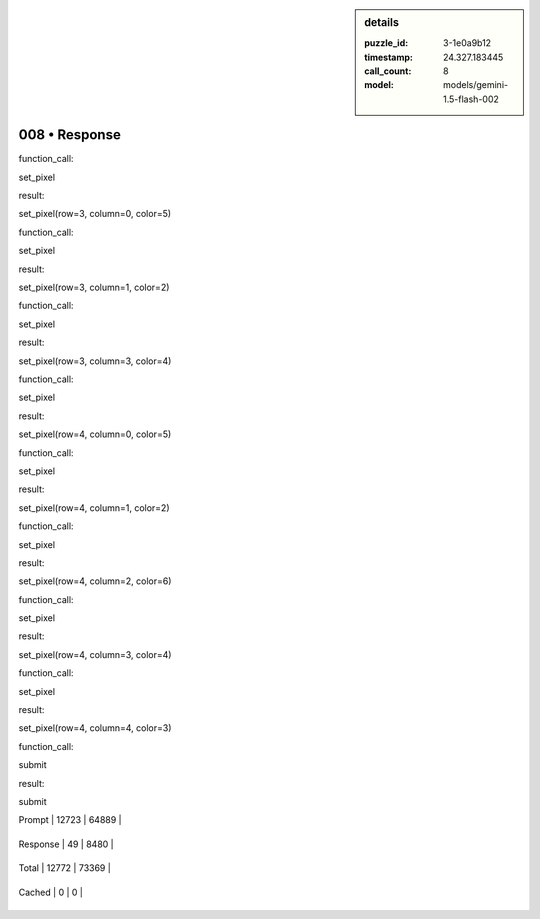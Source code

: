 .. sidebar:: details

   :puzzle_id: 3-1e0a9b12
   :timestamp: 24.327.183445
   :call_count: 8
   
   :model: models/gemini-1.5-flash-002
   

==============
008 • Response
==============


    

function_call:


    


    

set_pixel


    


    

result:


    


    

set_pixel(row=3, column=0, color=5)


    


    

function_call:


    


    

set_pixel


    


    

result:


    


    

set_pixel(row=3, column=1, color=2)


    


    

function_call:


    


    

set_pixel


    


    

result:


    


    

set_pixel(row=3, column=3, color=4)


    


    

function_call:


    


    

set_pixel


    


    

result:


    


    

set_pixel(row=4, column=0, color=5)


    


    

function_call:


    


    

set_pixel


    


    

result:


    


    

set_pixel(row=4, column=1, color=2)


    


    

function_call:


    


    

set_pixel


    


    

result:


    


    

set_pixel(row=4, column=2, color=6)


    


    

function_call:


    


    

set_pixel


    


    

result:


    


    

set_pixel(row=4, column=3, color=4)


    


    

function_call:


    


    

set_pixel


    


    

result:


    


    

set_pixel(row=4, column=4, color=3)


    


    

function_call:


    


    

submit


    


    

result:


    


    

submit


    




+----------------+--------------+
| Timing         |      Seconds |
+================+==============+
| Response Time  | 2.292 |
+----------------+--------------+
| Total Elapsed  | 69.176 |
+----------------+--------------+




+----------------+--------------+-------------+
| Token Type     | Current Call |  Total Used |
+================+==============+=============+

| Prompt | 12723 | 64889 |
+----------------+--------------+-------------+

| Response | 49 | 8480 |
+----------------+--------------+-------------+

| Total | 12772 | 73369 |
+----------------+--------------+-------------+

| Cached | 0 | 0 |
+----------------+--------------+-------------+


